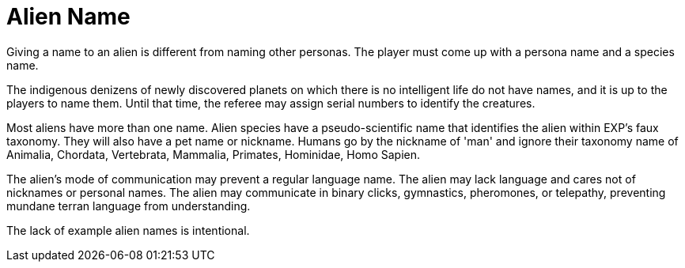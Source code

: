 = Alien Name

Giving a name to an alien is different from naming other personas.
The player must come up with a persona name and a species name. 

The indigenous denizens of newly discovered planets on which there is no intelligent life do not have names, and it is up to the players to name them.
Until that time, the referee may assign serial numbers to identify the creatures.

Most aliens have more than one name.
Alien species have a pseudo-scientific name that identifies the alien within EXP's faux taxonomy. 
They will also have a pet name or nickname. 
Humans go by the nickname of 'man' and ignore their taxonomy name of Animalia, Chordata, Vertebrata, Mammalia, Primates, Hominidae, Homo Sapien.

The alien's mode of communication may prevent a regular language name.
The alien may lack language and cares not of nicknames or personal names.
The alien may communicate in binary clicks, gymnastics, pheromones, or telepathy, preventing mundane terran language from understanding.

The lack of example alien names is intentional. 

